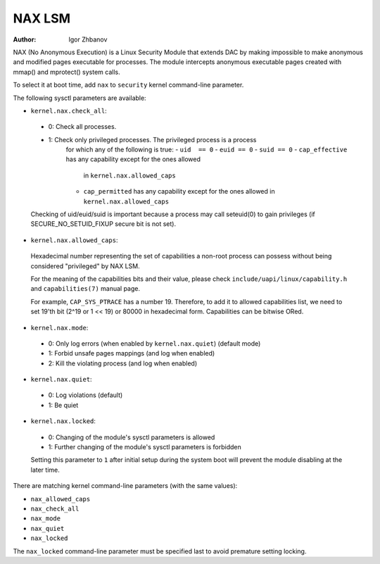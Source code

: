 =======
NAX LSM
=======

:Author: Igor Zhbanov

NAX (No Anonymous Execution) is a Linux Security Module that extends DAC
by making impossible to make anonymous and modified pages executable for
processes. The module intercepts anonymous executable pages created with
mmap() and mprotect() system calls.

To select it at boot time, add ``nax`` to ``security`` kernel command-line
parameter.

The following sysctl parameters are available:

* ``kernel.nax.check_all``:
 - 0: Check all processes.
 - 1: Check only privileged processes. The privileged process is a process
      for which any of the following is true:
      - ``uid  == 0``
      - ``euid == 0``
      - ``suid == 0``
      - ``cap_effective`` has any capability except for the ones allowed
        in ``kernel.nax.allowed_caps``
      - ``cap_permitted`` has any capability except for the ones allowed
        in ``kernel.nax.allowed_caps``

 Checking of uid/euid/suid is important because a process may call seteuid(0)
 to gain privileges (if SECURE_NO_SETUID_FIXUP secure bit is not set).

* ``kernel.nax.allowed_caps``:

 Hexadecimal number representing the set of capabilities a non-root
 process can possess without being considered "privileged" by NAX LSM.

 For the meaning of the capabilities bits and their value, please check
 ``include/uapi/linux/capability.h`` and ``capabilities(7)`` manual page.

 For example, ``CAP_SYS_PTRACE`` has a number 19. Therefore, to add it to
 allowed capabilities list, we need to set 19'th bit (2^19 or 1 << 19)
 or 80000 in hexadecimal form. Capabilities can be bitwise ORed.

* ``kernel.nax.mode``:

 - 0: Only log errors (when enabled by ``kernel.nax.quiet``) (default mode)
 - 1: Forbid unsafe pages mappings (and log when enabled)
 - 2: Kill the violating process (and log when enabled)

* ``kernel.nax.quiet``:

 - 0: Log violations (default)
 - 1: Be quiet

* ``kernel.nax.locked``:

 - 0: Changing of the module's sysctl parameters is allowed
 - 1: Further changing of the module's sysctl parameters is forbidden

 Setting this parameter to ``1`` after initial setup during the system boot
 will prevent the module disabling at the later time.

There are matching kernel command-line parameters (with the same values):

- ``nax_allowed_caps``
- ``nax_check_all``
- ``nax_mode``
- ``nax_quiet``
- ``nax_locked``

The ``nax_locked`` command-line parameter must be specified last to avoid
premature setting locking.
